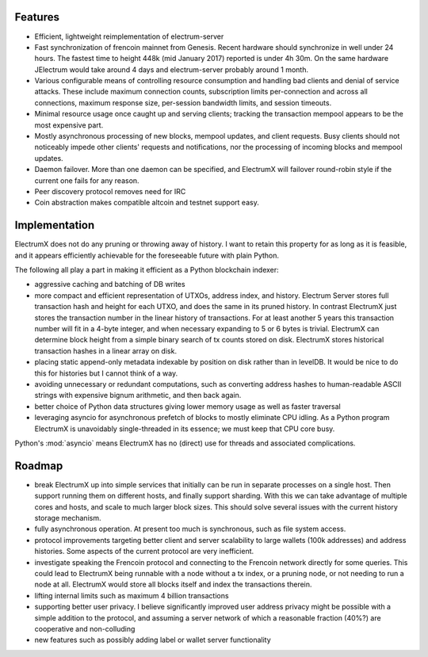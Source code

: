 Features
========

- Efficient, lightweight reimplementation of electrum-server
- Fast synchronization of frencoin mainnet from Genesis.  Recent
  hardware should synchronize in well under 24 hours.  The fastest
  time to height 448k (mid January 2017) reported is under 4h 30m.  On
  the same hardware JElectrum would take around 4 days and
  electrum-server probably around 1 month.
- Various configurable means of controlling resource consumption and
  handling bad clients and denial of service attacks.  These include
  maximum connection counts, subscription limits per-connection and
  across all connections, maximum response size, per-session bandwidth
  limits, and session timeouts.
- Minimal resource usage once caught up and serving clients; tracking the
  transaction mempool appears to be the most expensive part.
- Mostly asynchronous processing of new blocks, mempool updates, and
  client requests.  Busy clients should not noticeably impede other
  clients' requests and notifications, nor the processing of incoming
  blocks and mempool updates.
- Daemon failover.  More than one daemon can be specified, and
  ElectrumX will failover round-robin style if the current one fails
  for any reason.
- Peer discovery protocol removes need for IRC
- Coin abstraction makes compatible altcoin and testnet support easy.

Implementation
==============

ElectrumX does not do any pruning or throwing away of history.  I want
to retain this property for as long as it is feasible, and it appears
efficiently achievable for the foreseeable future with plain Python.

The following all play a part in making it efficient as a Python
blockchain indexer:

- aggressive caching and batching of DB writes
- more compact and efficient representation of UTXOs, address index,
  and history.  Electrum Server stores full transaction hash and
  height for each UTXO, and does the same in its pruned history.  In
  contrast ElectrumX just stores the transaction number in the linear
  history of transactions.  For at least another 5 years this
  transaction number will fit in a 4-byte integer, and when necessary
  expanding to 5 or 6 bytes is trivial.  ElectrumX can determine block
  height from a simple binary search of tx counts stored on disk.
  ElectrumX stores historical transaction hashes in a linear array on
  disk.
- placing static append-only metadata indexable by position on disk
  rather than in levelDB.  It would be nice to do this for histories
  but I cannot think of a way.
- avoiding unnecessary or redundant computations, such as converting
  address hashes to human-readable ASCII strings with expensive bignum
  arithmetic, and then back again.
- better choice of Python data structures giving lower memory usage as
  well as faster traversal
- leveraging asyncio for asynchronous prefetch of blocks to mostly
  eliminate CPU idling.  As a Python program ElectrumX is unavoidably
  single-threaded in its essence; we must keep that CPU core busy.

Python's :mod:`asyncio` means ElectrumX has no (direct) use for threads
and associated complications.

Roadmap
=======

* break ElectrumX up into simple services that initially can be run in
  separate processes on a single host.  Then support running them on
  different hosts, and finally support sharding.  With this we can
  take advantage of multiple cores and hosts, and scale to much larger
  block sizes.  This should solve several issues with the current
  history storage mechanism.
* fully asynchronous operation.  At present too much is synchronous, such
  as file system access.
* protocol improvements targeting better client and server scalability
  to large wallets (100k addresses) and address histories.  Some
  aspects of the current protocol are very inefficient.
* investigate speaking the Frencoin protocol and connecting to the
  Frencoin network directly for some queries.  This could lead to
  ElectrumX being runnable with a node without a tx index, or a
  pruning node, or not needing to run a node at all.  ElectrumX would
  store all blocks itself and index the transactions therein.
* lifting internal limits such as maximum 4 billion transactions
* supporting better user privacy.  I believe significantly improved
  user address privacy might be possible with a simple addition to the
  protocol, and assuming a server network of which a reasonable
  fraction (40%?) are cooperative and non-colluding
* new features such as possibly adding label or wallet server
  functionality
